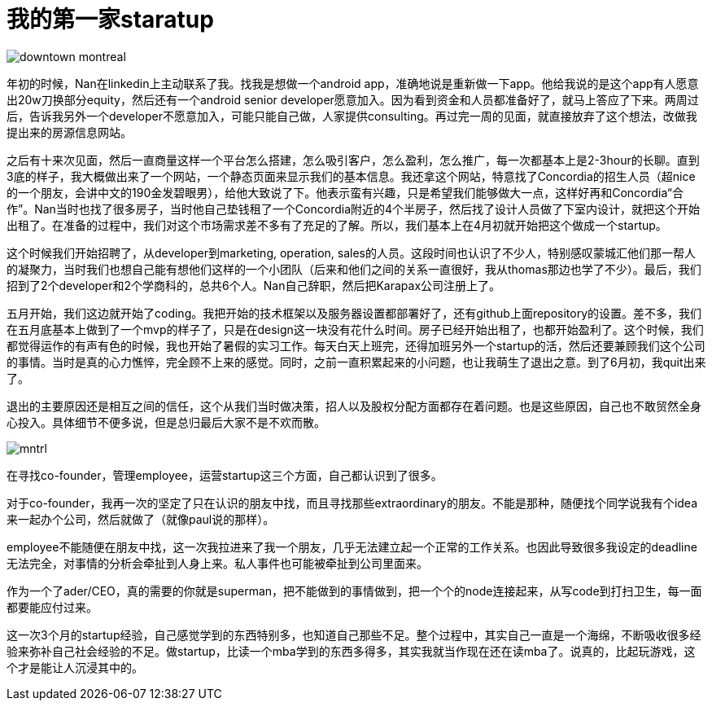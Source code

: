 = 我的第一家staratup
:published_at: 2015-08-05

image::http://media-cdn.tripadvisor.com/media/photo-s/02/64/0c/30/downtown-montreal.jpg[]

年初的时候，Nan在linkedin上主动联系了我。找我是想做一个android app，准确地说是重新做一下app。他给我说的是这个app有人愿意出20w刀换部分equity，然后还有一个android senior developer愿意加入。因为看到资金和人员都准备好了，就马上答应了下来。两周过后，告诉我另外一个developer不愿意加入，可能只能自己做，人家提供consulting。再过完一周的见面，就直接放弃了这个想法，改做我提出来的房源信息网站。

之后有十来次见面，然后一直商量这样一个平台怎么搭建，怎么吸引客户，怎么盈利，怎么推广，每一次都基本上是2-3hour的长聊。直到3底的样子，我大概做出来了一个网站，一个静态页面来显示我们的基本信息。我还拿这个网站，特意找了Concordia的招生人员（超nice的一个朋友，会讲中文的190金发碧眼男），给他大致说了下。他表示蛮有兴趣，只是希望我们能够做大一点，这样好再和Concordia“合作”。Nan当时也找了很多房子，当时他自己垫钱租了一个Concordia附近的4个半房子，然后找了设计人员做了下室内设计，就把这个开始出租了。在准备的过程中，我们对这个市场需求差不多有了充足的了解。所以，我们基本上在4月初就开始把这个做成一个startup。

这个时候我们开始招聘了，从developer到marketing, operation, sales的人员。这段时间也认识了不少人，特别感叹蒙城汇他们那一帮人的凝聚力，当时我们也想自己能有想他们这样的一个小团队（后来和他们之间的关系一直很好，我从thomas那边也学了不少）。最后，我们招到了2个developer和2个学商科的，总共6个人。Nan自己辞职，然后把Karapax公司注册上了。

五月开始，我们这边就开始了coding。我把开始的技术框架以及服务器设置都部署好了，还有github上面repository的设置。差不多，我们在五月底基本上做到了一个mvp的样子了，只是在design这一块没有花什么时间。房子已经开始出租了，也都开始盈利了。这个时候，我们都觉得运作的有声有色的时候，我也开始了暑假的实习工作。每天白天上班完，还得加班另外一个startup的活，然后还要兼顾我们这个公司的事情。当时是真的心力憔悴，完全顾不上来的感觉。同时，之前一直积累起来的小问题，也让我萌生了退出之意。到了6月初，我quit出来了。

退出的主要原因还是相互之间的信任，这个从我们当时做决策，招人以及股权分配方面都存在着问题。也是这些原因，自己也不敢贸然全身心投入。具体细节不便多说，但是总归最后大家不是不欢而散。

image::http://greenmetropolis.ca/wordpress/wp-content/uploads/2014/08/mntrl.jpg[]

在寻找co-founder，管理employee，运营startup这三个方面，自己都认识到了很多。

****
对于co-founder，我再一次的坚定了只在认识的朋友中找，而且寻找那些extraordinary的朋友。不能是那种，随便找个同学说我有个idea来一起办个公司，然后就做了（就像paul说的那样）。

employee不能随便在朋友中找，这一次我拉进来了我一个朋友，几乎无法建立起一个正常的工作关系。也因此导致很多我设定的deadline无法完全，对事情的分析会牵扯到人身上来。私人事件也可能被牵扯到公司里面来。

作为一个了ader/CEO，真的需要的你就是superman，把不能做到的事情做到，把一个个的node连接起来，从写code到打扫卫生，每一面都要能应付过来。
****

这一次3个月的startup经验，自己感觉学到的东西特别多，也知道自己那些不足。整个过程中，其实自己一直是一个海绵，不断吸收很多经验来弥补自己社会经验的不足。做startup，比读一个mba学到的东西多得多，其实我就当作现在还在读mba了。说真的，比起玩游戏，这个才是能让人沉浸其中的。
